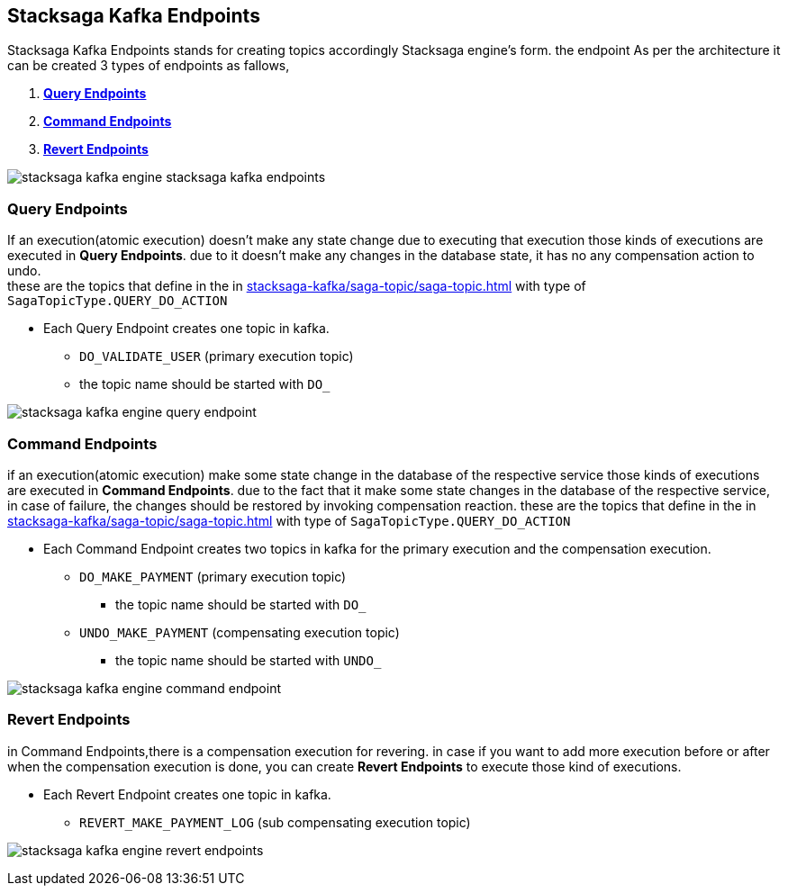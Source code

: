 [[stacksaga-kafka-endpoints]]
== Stacksaga Kafka Endpoints

Stacksaga Kafka Endpoints stands for creating topics accordingly Stacksaga engine's form. the endpoint As per the architecture it can be created 3 types of endpoints as fallows,

. *xref:#query-endpoints[]*
. *xref:#command-endpoints[]*
. *xref:#revert-endpoints[]*


image::stacksaga-kafka/stacksaga-kafka-client/stacksaga-kafka-engine-stacksaga-kafka-endpoints.svg[]

[[query-endpoints]]
=== Query Endpoints

If an execution(atomic execution) doesn't make any state change due to executing that execution those kinds of executions are executed in *Query Endpoints*. due to it doesn't make any changes in the database state, it has no any compensation action to undo. +
these are the topics that define in the in xref:stacksaga-kafka/saga-topic/saga-topic.adoc[] with type of `SagaTopicType.QUERY_DO_ACTION`

- Each Query Endpoint creates one topic in kafka.
** `DO_VALIDATE_USER` (primary execution topic)
** the topic name should be started with `DO_`

image:stacksaga-kafka/stacksaga-kafka-client/stacksaga-kafka-engine-query-endpoint.svg[]

[[command-endpoints]]
=== Command Endpoints

if an execution(atomic execution) make some state change in the database of the respective service those kinds of executions are executed in *Command Endpoints*. due to the fact that it make some state changes in the database of the respective service, in case of failure, the changes should be restored by invoking compensation reaction.
these are the topics that define in the in xref:stacksaga-kafka/saga-topic/saga-topic.adoc[] with type of `SagaTopicType.QUERY_DO_ACTION`

- Each Command Endpoint creates two topics in kafka for the primary execution and the compensation execution.
** `DO_MAKE_PAYMENT` (primary execution topic)
*** the topic name should be started with `DO_`
** `UNDO_MAKE_PAYMENT` (compensating execution topic)
*** the topic name should be started with `UNDO_`

image:stacksaga-kafka/stacksaga-kafka-client/stacksaga-kafka-engine-command-endpoint.svg[]

[[revert-endpoints]]
=== Revert Endpoints

in Command Endpoints,there is a compensation execution for revering. in case if you want to add more execution before or after when the compensation execution is done, you can create *Revert Endpoints* to execute those kind of executions.

- Each Revert Endpoint creates one topic in kafka.
** `REVERT_MAKE_PAYMENT_LOG` (sub compensating execution topic)

image:stacksaga-kafka/stacksaga-kafka-client/stacksaga-kafka-engine-revert-endpoints.svg[]
